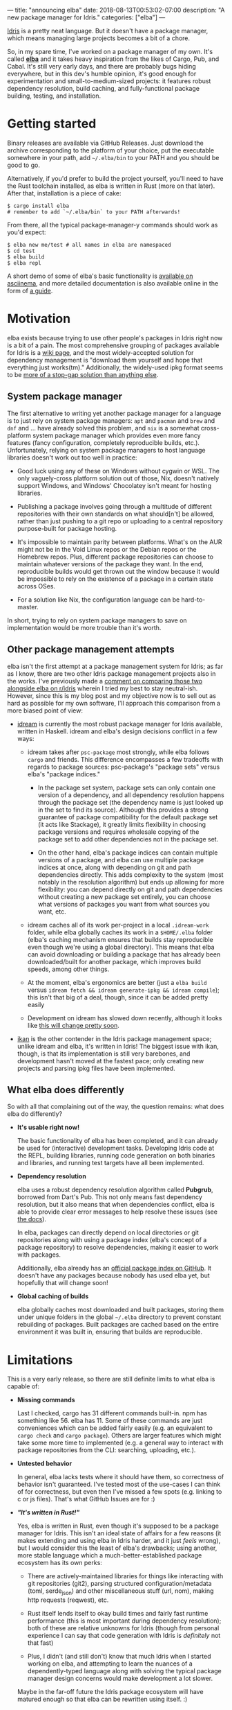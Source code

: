 ---
title: "announcing elba"
date: 2018-08-13T00:53:02-07:00
description: "A new package manager for Idris."
categories: ["elba"]
---

[[https://www.idris-lang.org/][Idris]] is a pretty neat language. But it
doesn't have a package manager, which means managing large projects
becomes a bit of a chore.

So, in my spare time, I've worked on a package manager of my own. It's
called [[https://github.com/elba/elba][*elba*]] and it takes heavy
inspiration from the likes of Cargo, Pub, and Cabal. It's still very
early days, and there are probably bugs hiding everywhere, but in this
dev's humble opinion, it's good enough for experimentation and
small-to-medium-sized projects: it features robust dependency
resolution, build caching, and fully-functional package building,
testing, and installation.

* Getting started

Binary releases are available via GitHub Releases. Just download the
archive corresponding to the platform of your choice, put the executable
somewhere in your path, add =~/.elba/bin= to your PATH and you should be
good to go.

Alternatively, if you'd prefer to build the project yourself, you'll
need to have the Rust toolchain installed, as elba is written in Rust
(more on that later). After that, installation is a piece of cake:

#+BEGIN_EXAMPLE
    $ cargo install elba
    # remember to add `~/.elba/bin` to your PATH afterwards!
#+END_EXAMPLE

From there, all the typical package-manager-y commands should work as
you'd expect:

#+BEGIN_EXAMPLE
    $ elba new me/test # all names in elba are namespaced
    $ cd test
    $ elba build 
    $ elba repl
#+END_EXAMPLE

A short demo of some of elba's basic functionality is
[[https://asciinema.org/a/196230][available on asciinema]], and more
detailed documentation is also available online in the form of
[[https://elba.readthedocs.io][a guide]].

* Motivation

elba exists because trying to use other people's packages in Idris right
now is a bit of a pain. The most comprehensive grouping of packages
available for Idris is a
[[https://github.com/idris-lang/Idris-dev/wiki/Libraries][wiki page]],
and the most widely-accepted solution for dependency management is
"download them yourself and hope that everything just works(tm)."
Additionally, the widely-used ipkg format seems to be
[[https://github.com/idris-lang/Idris-dev/issues/1825][more of a
stop-gap solution than anything else]].

** System package manager

The first alternative to writing yet another package manager for a
language is to just rely on system package managers: =apt= and =pacman=
and =brew= and =dnf= and ... have already solved this problem, and =nix=
is a somewhat cross-platform system package manager which provides even
more fancy features (fancy configuration, completely reproducible
builds, etc.). Unfortunately, relying on system package managers to host
language libraries doesn't work out too well in practice:

- Good luck using any of these on Windows without cygwin or WSL. The
  only vaguely-cross platform solution out of those, Nix, doesn't
  natively support Windows, and Windows' Chocolatey isn't meant for
  hosting libraries.

- Publishing a package involves going through a multitude of different
  repositories with their own standards on what should[n't] be allowed,
  rather than just pushing to a git repo or uploading to a central
  repository purpose-built for package hosting.

- It's impossible to maintain parity between platforms. What's on the
  AUR might not be in the Void Linux repos or the Debian repos or the
  Homebrew repos. Plus, different package repositories can choose to
  maintain whatever versions of the package they want. In the end,
  reproducible builds would get thrown out the window because it would
  be impossible to rely on the existence of a package in a certain state
  across OSes.

- For a solution like Nix, the configuration language can be
  hard-to-master.

In short, trying to rely on system package managers to save on
implementation would be more trouble than it's worth.

** Other package management attempts

elba isn't the first attempt at a package management system for Idris;
as far as I know, there are two other Idris package management projects
also in the works. I've previously made a
[[https://www.reddit.com/r/Idris/comments/8zss8c/state_of_the_ecosystem/e2psdey/?context=0][comment
on comparing those two alongside elba on r/idris]] wherein I tried my
best to stay neutral-ish. However, since this is my blog post and my
objective now is to sell out as hard as possible for my own software,
I'll approach this comparison from a more biased point of view:

- [[https://github.com/idream-build/idream][idream]] is currently the
  most robust package manager for Idris available, written in Haskell.
  idream and elba's design decisions conflict in a few ways:

  - idream takes after =psc-package= most strongly, while elba follows
    =cargo= and friends. This difference encompasses a few tradeoffs
    with regards to package sources: psc-package's "package sets" versus
    elba's "package indices."

    - In the package set system, package sets can only contain one
      version of a dependency, and all dependency resolution happens
      through the package set (the dependency name is just looked up in
      the set to find its source). Although this provides a strong
      guarantee of package compatibility for the default package set (it
      acts like Stackage), it greatly limits flexibility in choosing
      package versions and requires wholesale copying of the package set
      to add other dependencies not in the package set.

    - On the other hand, elba's package indices can contain multiple
      versions of a package, and elba can use multiple package indices
      at once, along with depending on git and path dependencies
      directly. This adds complexity to the system (most notably in the
      resolution algorithm) but ends up allowing for more flexibility:
      you can depend directly on git and path dependencies without
      creating a new package set entirely, you can choose what versions
      of packages you want from what sources you want, etc.

  - idream caches all of its work per-project in a local =.idream-work=
    folder, while elba globally caches its work in a =$HOME/.elba=
    folder (elba's caching mechanism ensures that builds stay
    reproducible even though we're using a global directory). This means
    that elba can avoid downloading or building a package that has
    already been downloaded/built for another package, which improves
    build speeds, among other things.

  - At the moment, elba's ergonomics are better (just a =elba build=
    versus =idream fetch && idream generate-ipkg && idream compile=);
    this isn't that big of a deal, though, since it can be added pretty
    easily

  - Development on idream has slowed down recently, although it looks
    like
    [[https://www.reddit.com/r/Idris/comments/8zss8c/state_of_the_ecosystem/e42f84t/][this
    will change pretty soon]].

- [[https://github.com/idris-industry/ikan][ikan]] is the other
  contender in the Idris package management space; unlike idream and
  elba, it's written in Idris! The biggest issue with ikan, though, is
  that its implementation is still very barebones, and development
  hasn't moved at the fastest pace; only creating new projects and
  parsing ipkg files have been implemented.

** What elba does differently
    :PROPERTIES:
    :CUSTOM_ID: what-elba-does-differently
    :END:

So with all that complaining out of the way, the question remains: what
does elba do differently?

- *It's usable right now!*

  The basic functionality of elba has been completed, and it can already
  be used for (interactive) development tasks. Developing Idris code at
  the REPL, building libraries, running code generation on both binaries
  and libraries, and running test targets have all been implemented.

- *Dependency resolution*

  elba uses a robust dependency resolution algorithm called *Pubgrub*,
  borrowed from Dart's Pub. This not only means fast dependency
  resolution, but it also means that when dependencies conflict, elba is
  able to provide clear error messages to help resolve these issues (see
  [[https://elba.readthedocs.io/en/latest/reference/dependencies.html#dependency-resolution][the
  docs]]).

  In elba, packages can directly depend on local directories or git
  repositories along with using a package index (elba's concept of a
  package repository) to resolve dependencies, making it easier to work
  with packages.

  Additionally, elba already has an
  [[https://github.com/elba/index][official package index on GitHub]].
  It doesn't have any packages because nobody has used elba yet, but
  hopefully that will change soon!

- *Global caching of builds*

  elba globally caches most downloaded and built packages, storing them
  under unique folders in the global =~/.elba= directory to prevent
  constant rebuilding of packages. Built packages are cached based on
  the entire environment it was built in, ensuring that builds are
  reproducible.

* Limitations

This is a very early release, so there are still definite limits to what
elba is capable of:

- *Missing commands*

  Last I checked, cargo has 31 different commands built-in. npm has
  something like 56. elba has 11. Some of these commands are just
  conveniences which can be added fairly easily (e.g. an equivalent to
  =cargo check= and =cargo package=). Others are larger features which
  might take some more time to implemented (e.g. a general way to
  interact with package repositories from the CLI: searching, uploading,
  etc.).

- *Untested behavior*

  In general, elba lacks tests where it should have them, so correctness
  of behavior isn't guaranteed. I've tested most of the use-cases I can
  think of for correctness, but even then I've missed a few spots
  (e.g. linking to c or js files). That's what GitHub Issues are for :)

- */"It's written in Rust!"/*

  Yes, elba is written in Rust, even though it's supposed to be a
  package manager for Idris. This isn't an ideal state of affairs for a
  few reasons (it makes extending and using elba in Idris harder, and it
  just /feels/ wrong), but I would consider this the least of elba's
  drawbacks; using another, more stable language which a
  much-better-established package ecosystem has its own perks:

  - There are actively-maintained libraries for things like interacting
    with git repositories (git2), parsing structured
    configuration/metadata (toml, serde_json) and other miscellaneous
    stuff (url, nom), making http requests (reqwest), etc.

  - Rust itself lends itself to okay build times and fairly fast runtime
    performance (this is most important during dependency resolution);
    both of these are relative unknowns for Idris (though from personal
    experience I can say that code generation with Idris is /definitely/
    not that fast)

  - Plus, I didn't (and still don't) know that much Idris when I started
    working on elba, and attempting to learn the nuances of a
    dependently-typed language along with solving the typical package
    manager design concerns would make development a lot slower.

  Maybe in the far-off future the Idris package ecosystem will have
  matured enough so that elba can be rewritten using itself. :)

* Conclusion

If you'd like to know more about elba, there's a short lil
[[https://elba.readthedocs.io][guide]] available online with some more
details on usage and design decisions.

The best way to help out with the project is to just use it! Not only
will that help with finding bugs and other missing features, but
hopefully it will move the Idris package ecosystem as a whole forwards.

